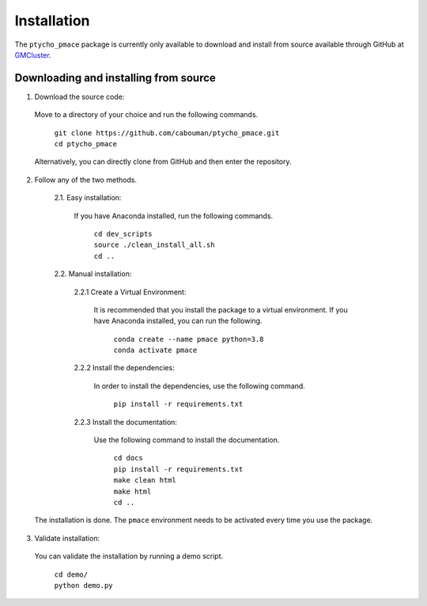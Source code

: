============
Installation
============

The ``ptycho_pmace`` package is currently only available to download and install from source available through GitHub at `GMCluster <https://github.com/cabouman/ptycho_pmace>`_.



Downloading and installing from source
--------------------------------------

1. Download the source code:

  Move to a directory of your choice and run the following commands.

	| ``git clone https://github.com/cabouman/ptycho_pmace.git``
	| ``cd ptycho_pmace``

  Alternatively, you can directly clone from GitHub and then enter the repository.

2. Follow any of the two methods.

	2.1. Easy installation:

	  If you have Anaconda installed, run the following commands.

		| ``cd dev_scripts``
		| ``source ./clean_install_all.sh``
		| ``cd ..``

	2.2. Manual installation:

		2.2.1 Create a Virtual Environment:

		  It is recommended that you install the package to a virtual environment.
		  If you have Anaconda installed, you can run the following.

			| ``conda create --name pmace python=3.8``
			| ``conda activate pmace``

		2.2.2 Install the dependencies:

		  In order to install the dependencies, use the following command.

			``pip install -r requirements.txt``

		2.2.3 Install the documentation:

		  Use the following command to install the documentation.

			| ``cd docs``
			| ``pip install -r requirements.txt``
			| ``make clean html``
			| ``make html``
			| ``cd ..``

  The installation is done. The ``pmace`` environment needs to be activated every time you use the package.

3. Validate installation:

  You can validate the installation by running a demo script.

	| ``cd demo/``
	| ``python demo.py``
